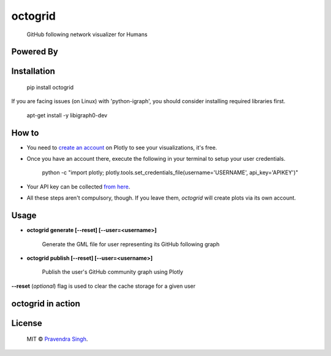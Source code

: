 octogrid
========

    GitHub following network visualizer for Humans

.. image:: https://img.shields.io/pypi/v/octogrid.svg?style=flat-square
    :target: https://pypi.python.org/pypi/octogrid/
    :alt: Latest Version
    
.. image:: https://img.shields.io/badge/Python-2.6%2C%202.7-brightgreen.svg?style=flat-square
    :target: https://pypi.python.org/pypi/octogrid/
    :alt: Supported Python versions
    
.. image:: https://img.shields.io/pypi/l/octogrid.svg?style=flat-square
    :target: https://pypi.python.org/pypi/octogrid/
    :alt: License

.. image:: https://img.shields.io/pypi/dm/octogrid.svg?style=flat-square
    :target: https://pypi.python.org/pypi/octogrid/
    :alt: Downloads
    
Powered By
~~~~~~~~~~

.. image:: https://github.com/pravj/gitpool/raw/master/octogrid/plotly-logo.png
    :alt: Plotly [Image Credit : Pensrulerstape - Own work, CC BY-SA 4.0, $3]
    
Installation
~~~~~~~~~~~~
    pip install octogrid
    
If you are facing issues (on Linux) with 'python-igraph', you should consider installing required libraries first.

    apt-get install -y libigraph0-dev
    
How to
~~~~~~
- You need to `create an account <https://plot.ly/>`_ on Plotly to see your visualizations, it's free.
- Once you have an account there, execute the following in your terminal to setup your user credentials.

    python -c "import plotly; plotly.tools.set_credentials_file(username='USERNAME', api_key='APIKEY')"
    
- Your API key can be collected `from here <https://plot.ly/settings/api/>`_.
- All these steps aren't compulsory, though. If you leave them, *octogrid* will create plots via its own account.

Usage
~~~~~
- **octogrid generate [--reset] [--user=<username>]**

    Generate the GML file for user representing its GitHub following graph

- **octogrid publish [--reset] [--user=<username>]**

    Publish the user's GitHub community graph using Plotly
    
**--reset** (*optional*) flag is used to clear the cache storage for a given user

octogrid in action
~~~~~~~~~~~~~~~~~~
.. figure:: https://github.com/pravj/gitpool/raw/master/octogrid/github-network.png
   :alt: Communities in GitHub Following Network for @pravj

License
~~~~~~~~~~~~
    MIT © `Pravendra Singh <http://pravj.github.io>`_.